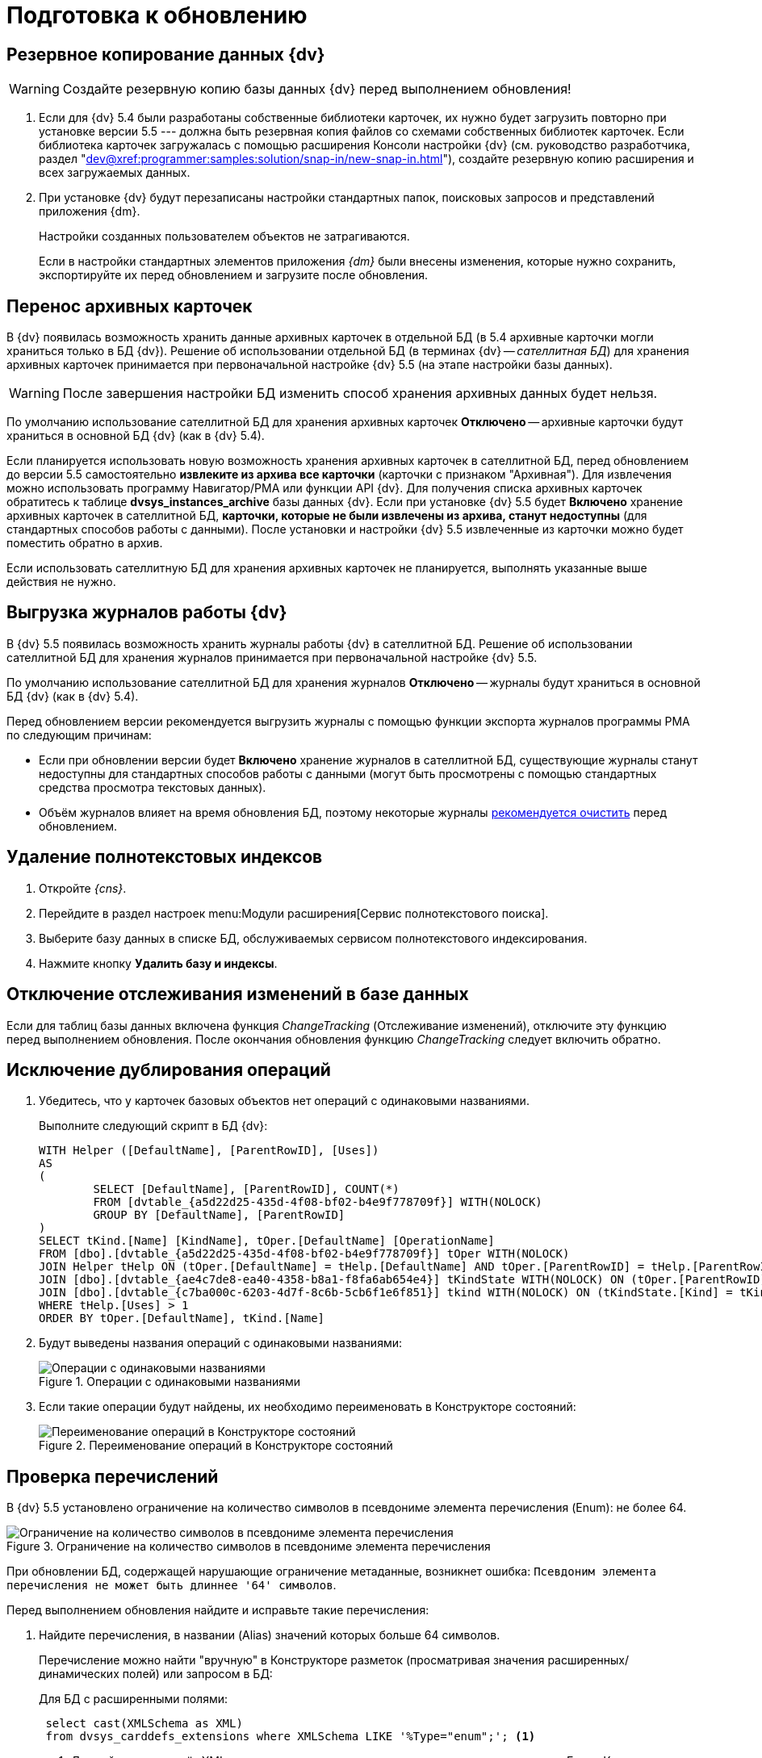 = Подготовка к обновлению

[#backup]
== Резервное копирование данных {dv}

WARNING: Создайте резервную копию базы данных {dv} перед выполнением обновления!

. Если для {dv} 5.4 были разработаны собственные библиотеки карточек, их нужно будет загрузить повторно при установке версии 5.5 --- должна быть резервная копия файлов со схемами собственных библиотек карточек. Если библиотека карточек загружалась с помощью расширения Консоли настройки {dv} (см. руководство разработчика, раздел "xref:dev@xref:programmer:samples:solution/snap-in/new-snap-in.adoc[]"), создайте резервную копию расширения и всех загружаемых данных.
+
. При установке {dv} будут перезаписаны настройки стандартных папок, поисковых запросов и представлений приложения {dm}.
+
Настройки созданных пользователем объектов не затрагиваются.
+
Если в настройки стандартных элементов приложения _{dm}_ были внесены изменения, которые нужно сохранить, экспортируйте их перед обновлением и загрузите после обновления.

[#archive]
== Перенос архивных карточек

В {dv} появилась возможность хранить данные архивных карточек в отдельной БД (в 5.4 архивные карточки могли храниться только в БД {dv}). Решение об использовании отдельной БД (в терминах {dv} -- _сателлитная БД_) для хранения архивных карточек принимается при первоначальной настройке {dv} 5.5 (на этапе настройки базы данных).

WARNING: После завершения настройки БД изменить способ хранения архивных данных будет нельзя.

По умолчанию использование сателлитной БД для хранения архивных карточек *Отключено* -- архивные карточки будут храниться в основной БД {dv} (как в {dv} 5.4).

Если планируется использовать новую возможность хранения архивных карточек в сателлитной БД, перед обновлением до версии 5.5 самостоятельно *извлеките из архива все карточки* (карточки с признаком "Архивная"). Для извлечения можно использовать программу Навигатор/РМА или функции API {dv}. Для получения списка архивных карточек обратитесь к таблице *dvsys_instances_archive* базы данных {dv}. Если при установке {dv} 5.5 будет *Включено* хранение архивных карточек в сателлитной БД, *карточки, которые не были извлечены из архива, станут недоступны* (для стандартных способов работы с данными). После установки и настройки {dv} 5.5 извлеченные из карточки можно будет поместить обратно в архив.

Если использовать сателлитную БД для хранения архивных карточек не планируется, выполнять указанные выше действия не нужно.

[#logs]
== Выгрузка журналов работы {dv}

В {dv} 5.5 появилась возможность хранить журналы работы {dv} в сателлитной БД. Решение об использовании сателлитной БД для хранения журналов принимается при первоначальной настройке {dv} 5.5.

По умолчанию использование сателлитной БД для хранения журналов *Отключено* -- журналы будут храниться в основной БД {dv} (как в {dv} 5.4).

.Перед обновлением версии рекомендуется выгрузить журналы с помощью функции экспорта журналов программы РМА по следующим причинам:
* Если при обновлении версии будет *Включено* хранение журналов в сателлитной БД, существующие журналы станут недоступны для стандартных способов работы с данными (могут быть просмотрены с помощью стандартных средства просмотра текстовых данных).
* Объём журналов влияет на время обновления БД, поэтому некоторые журналы xref:prepare.adoc#msg-log[рекомендуется очистить] перед обновлением.

[#indexes]
== Удаление полнотекстовых индексов

. Откройте _{cns}_.
. Перейдите в раздел настроек menu:Модули расширения[Сервис полнотекстового поиска].
. Выберите базу данных в списке БД, обслуживаемых сервисом полнотекстового индексирования.
. Нажмите кнопку *Удалить базу и индексы*.

[#change-tracking]
== Отключение отслеживания изменений в базе данных

Если для таблиц базы данных включена функция _ChangeTracking_ (Отслеживание изменений), отключите эту функцию перед выполнением обновления. После окончания обновления функцию _ChangeTracking_ следует включить обратно.

[#duplicate]
== Исключение дублирования операций

. Убедитесь, что у карточек базовых объектов нет операций с одинаковыми названиями.
+
.Выполните следующий скрипт в БД {dv}:
[source,sql]
----
WITH Helper ([DefaultName], [ParentRowID], [Uses])
AS
(
	SELECT [DefaultName], [ParentRowID], COUNT(*)
	FROM [dvtable_{a5d22d25-435d-4f08-bf02-b4e9f778709f}] WITH(NOLOCK)
	GROUP BY [DefaultName], [ParentRowID]
)
SELECT tKind.[Name] [KindName], tOper.[DefaultName] [OperationName]
FROM [dbo].[dvtable_{a5d22d25-435d-4f08-bf02-b4e9f778709f}] tOper WITH(NOLOCK)
JOIN Helper tHelp ON (tOper.[DefaultName] = tHelp.[DefaultName] AND tOper.[ParentRowID] = tHelp.[ParentRowID])
JOIN [dbo].[dvtable_{ae4c7de8-ea40-4358-b8a1-f8fa6ab654e4}] tKindState WITH(NOLOCK) ON (tOper.[ParentRowID] = tKindState.[RowID])
JOIN [dbo].[dvtable_{c7ba000c-6203-4d7f-8c6b-5cb6f1e6f851}] tkind WITH(NOLOCK) ON (tKindState.[Kind] = tKind.[RowID])
WHERE tHelp.[Uses] > 1
ORDER BY tOper.[DefaultName], tKind.[Name]
----
+
. Будут выведены названия операций с одинаковыми названиями:
+
.Операции с одинаковыми названиями
image::operations-same-name.png[Операции с одинаковыми названиями]
+
. Если такие операции будут найдены, их необходимо переименовать в Конструкторе состояний:
+
.Переименование операций в Конструкторе состояний
image::rename-operations-state-designer.png[Переименование операций в Конструкторе состояний]

[#enums]
== Проверка перечислений

В {dv} 5.5 установлено ограничение на количество символов в псевдониме элемента перечисления (Enum): не более 64.

.Ограничение на количество символов в псевдониме элемента перечисления
image::character-limit-enum.png[Ограничение на количество символов в псевдониме элемента перечисления]

При обновлении БД, содержащей нарушающие ограничение метаданные, возникнет ошибка: `Псевдоним элемента перечисления не может быть длиннее '64' символов`.

.Перед выполнением обновления найдите и исправьте такие перечисления:
. Найдите перечисления, в названии (Alias) значений которых больше 64 символов.
+
Перечисление можно найти "вручную" в Конструкторе разметок (просматривая значения расширенных/динамических полей) или запросом в БД:
+
--
.Для БД с расширенными полями:
[source,sql]
----
 select cast(XMLSchema as XML)
 from dvsys_carddefs_extensions where XMLSchema LIKE '%Type="enum";'; <.>
----
<.> Данный запрос вернёт XML схемы, расширяющие метаданные карточек, с полями типа Enum. Каждую схему нужно просмотреть на наличие значений перечислений, которые могут вызвать ошибку при обновлении.
+
.Получение XML расширяющей схемы
image::extensions.png[Получение XML расширяющей схемы]
--
+
--
.Для БД с динамическими полями:
[source,sql]
----
 select tCard.CardTypeID, tCard.Alias [CardAlias], tSec.SectionTypeID, tSec.Alias[SectionAlias], tFields.Alias [FieldAlias],
        tEnum.*, tString.Value [StringValue], tAnsiString.Value [AnsiStringValue]
 from dvsys_dynamic_enumdefs tEnum
 join dvsys_fielddefs tFields on (tFields.FieldID = tEnum.FieldID)
 join dvsys_sectiondefs tSec on (tFields.SectionTypeID = tSec.SectionTypeID)
 join dvsys_carddefs tCard on (tCard.CardTypeID = tSec.CardTypeID)
 left join dvsys_dynamic_string tString on (tString.FieldID = tEnum.FieldID)
 left join dvsys_dynamic_ansistring tAnsiString on (tAnsiString.FieldID = tEnum.FieldID) <.>
----
<.> Данный запрос вернёт информацию о перечислениях.
+
.Получение информации о перечислениях
image::enums.png[Получение информации о перечислениях]
+
Из результатов запросов к БД можно получить информацию о поле Enum,
которое может вызвать ошибку при обновлении: тип и вид карточки,
название секции и поля.
--
+
. Исправьте (сократите) название значения перечисления, содержащее более 64 символов, в Конструкторе разметок.

[#msg-log]
== Очистка журналов сообщений

Журналы сообщений {wincl}а и бизнес-процессов часто имеют большой объем, и их обновление займет много времени.

.Выполните следующий скрипт в БД, чтобы очистить журналы сообщений:
[source,sql]
----
TRUNCATE TABLE [dvtable_{388F390F-139E-498E-A461-A24FBA160487}]
TRUNCATE TABLE dvsys_log
----
